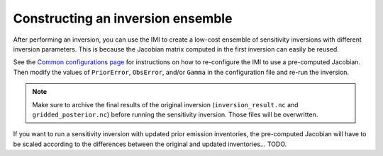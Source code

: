Constructing an inversion ensemble
==================================

After performing an inversion, you can use the IMI to create a low-cost ensemble of sensitivity inversions with different 
inversion parameters. This is because the Jacobian matrix computed in the first inversion can easily be reused.

See the `Common configurations page <../other/common-configurations.html#running-a-sensitivity-inversion>`__ 
for instructions on how to re-configure the IMI to use a pre-computed Jacobian. Then modify
the values of ``PriorError``, ``ObsError``, and/or ``Gamma`` in the configuration file and re-run the inversion.

.. note::
    Make sure to archive the final results of the original inversion (``inversion_result.nc`` and ``gridded_posterior.nc``) 
    before running the sensitivity inversion. Those files will be overwritten.

If you want to run a sensitivity inversion with updated prior emission inventories, the pre-computed Jacobian will have
to be scaled according to the differences between the original and updated inventories... TODO.